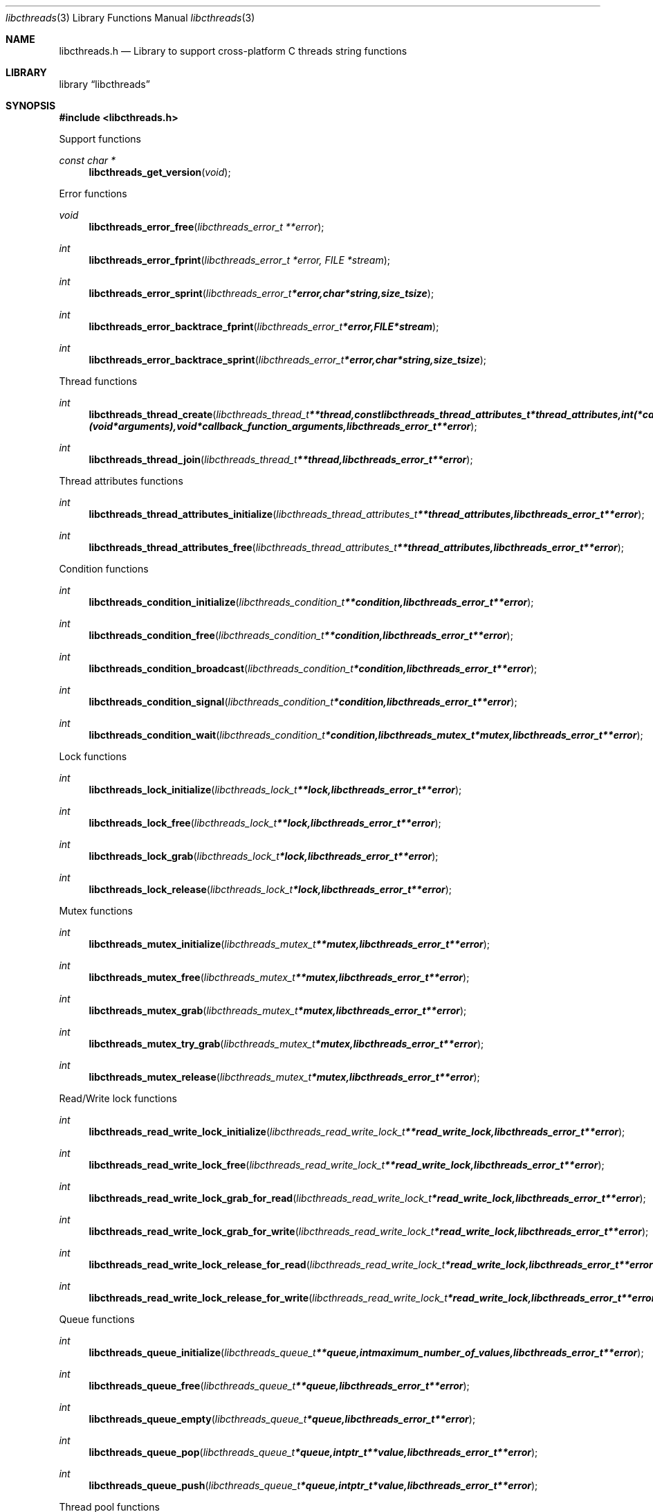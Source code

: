 .Dd January 5, 2014
.Dt libcthreads 3
.Os libcthreads
.Sh NAME
.Nm libcthreads.h
.Nd Library to support cross-platform C threads string functions
.Sh LIBRARY
.Lb libcthreads
.Sh SYNOPSIS
.In libcthreads.h
.Pp
Support functions
.Ft const char *
.Fn libcthreads_get_version "void"
.Pp
Error functions
.Ft void
.Fn libcthreads_error_free "libcthreads_error_t **error"
.Ft int
.Fn libcthreads_error_fprint "libcthreads_error_t *error, FILE *stream"
.Ft int
.Fn libcthreads_error_sprint "libcthreads_error_t *error, char *string, size_t size"
.Ft int
.Fn libcthreads_error_backtrace_fprint "libcthreads_error_t *error, FILE *stream"
.Ft int
.Fn libcthreads_error_backtrace_sprint "libcthreads_error_t *error, char *string, size_t size"
.Pp
Thread functions
.Ft int
.Fn libcthreads_thread_create "libcthreads_thread_t **thread, const libcthreads_thread_attributes_t *thread_attributes, int (*callback_function)( void *arguments), void *callback_function_arguments, libcthreads_error_t **error"
.Ft int
.Fn libcthreads_thread_join "libcthreads_thread_t **thread, libcthreads_error_t **error"
.Pp
Thread attributes functions
.Ft int
.Fn libcthreads_thread_attributes_initialize "libcthreads_thread_attributes_t **thread_attributes, libcthreads_error_t **error"
.Ft int
.Fn libcthreads_thread_attributes_free "libcthreads_thread_attributes_t **thread_attributes, libcthreads_error_t **error"
.Pp
Condition functions
.Ft int
.Fn libcthreads_condition_initialize "libcthreads_condition_t **condition, libcthreads_error_t **error"
.Ft int
.Fn libcthreads_condition_free "libcthreads_condition_t **condition, libcthreads_error_t **error"
.Ft int
.Fn libcthreads_condition_broadcast "libcthreads_condition_t *condition, libcthreads_error_t **error"
.Ft int
.Fn libcthreads_condition_signal "libcthreads_condition_t *condition, libcthreads_error_t **error"
.Ft int
.Fn libcthreads_condition_wait "libcthreads_condition_t *condition, libcthreads_mutex_t *mutex, libcthreads_error_t **error"
.Pp
Lock functions
.Ft int
.Fn libcthreads_lock_initialize "libcthreads_lock_t **lock, libcthreads_error_t **error"
.Ft int
.Fn libcthreads_lock_free "libcthreads_lock_t **lock, libcthreads_error_t **error"
.Ft int
.Fn libcthreads_lock_grab "libcthreads_lock_t *lock, libcthreads_error_t **error"
.Ft int
.Fn libcthreads_lock_release "libcthreads_lock_t *lock, libcthreads_error_t **error"
.Pp
Mutex functions
.Ft int
.Fn libcthreads_mutex_initialize "libcthreads_mutex_t **mutex, libcthreads_error_t **error"
.Ft int
.Fn libcthreads_mutex_free "libcthreads_mutex_t **mutex, libcthreads_error_t **error"
.Ft int
.Fn libcthreads_mutex_grab "libcthreads_mutex_t *mutex, libcthreads_error_t **error"
.Ft int
.Fn libcthreads_mutex_try_grab "libcthreads_mutex_t *mutex, libcthreads_error_t **error"
.Ft int
.Fn libcthreads_mutex_release "libcthreads_mutex_t *mutex, libcthreads_error_t **error"
.Pp
Read/Write lock functions
.Ft int
.Fn libcthreads_read_write_lock_initialize "libcthreads_read_write_lock_t **read_write_lock, libcthreads_error_t **error"
.Ft int
.Fn libcthreads_read_write_lock_free "libcthreads_read_write_lock_t **read_write_lock, libcthreads_error_t **error"
.Ft int
.Fn libcthreads_read_write_lock_grab_for_read "libcthreads_read_write_lock_t *read_write_lock, libcthreads_error_t **error"
.Ft int
.Fn libcthreads_read_write_lock_grab_for_write "libcthreads_read_write_lock_t *read_write_lock, libcthreads_error_t **error"
.Ft int
.Fn libcthreads_read_write_lock_release_for_read "libcthreads_read_write_lock_t *read_write_lock, libcthreads_error_t **error"
.Ft int
.Fn libcthreads_read_write_lock_release_for_write "libcthreads_read_write_lock_t *read_write_lock, libcthreads_error_t **error"
.Pp
Queue functions
.Ft int
.Fn libcthreads_queue_initialize "libcthreads_queue_t **queue, int maximum_number_of_values, libcthreads_error_t **error"
.Ft int
.Fn libcthreads_queue_free "libcthreads_queue_t **queue, libcthreads_error_t **error"
.Ft int
.Fn libcthreads_queue_empty "libcthreads_queue_t *queue, libcthreads_error_t **error"
.Ft int
.Fn libcthreads_queue_pop "libcthreads_queue_t *queue, intptr_t **value, libcthreads_error_t **error"
.Ft int
.Fn libcthreads_queue_push "libcthreads_queue_t *queue, intptr_t *value, libcthreads_error_t **error"
.Pp
Thread pool functions
.Ft int
.Fn libcthreads_thread_pool_create "libcthreads_thread_pool_t **thread_pool, const libcthreads_thread_attributes_t *thread_attributes, int number_of_threads, int maximum_number_of_values, int (*callback_function)( intptr_t *value, void *arguments ), void *callback_function_arguments, libcthreads_error_t **error"
.Ft int
.Fn libcthreads_thread_pool_push "libcthreads_thread_pool_t *thread_pool, intptr_t *value, libcthreads_error_t **error"
.Ft int
.Fn libcthreads_thread_pool_join "libcthreads_thread_pool_t **thread_pool, libcthreads_error_t **error"
.Sh DESCRIPTION
The
.Fn libcthreads_get_version
function is used to retrieve the library version.
.Sh RETURN VALUES
Most of the functions return NULL or -1 on error, dependent on the return type. For the actual return values refer to libcthreads.h
.Sh ENVIRONMENT
None
.Sh FILES
None
.Sh BUGS
Please report bugs of any kind to <joachim.metz@gmail.com> or on the project website:
http://code.google.com/p/libcthreads/
.Sh AUTHOR
These man pages were written by Joachim Metz.
.Sh COPYRIGHT
Copyright 2012-2014, Joachim Metz <joachim.metz@gmail.com>.
This is free software; see the source for copying conditions. There is NO warranty; not even for MERCHANTABILITY or FITNESS FOR A PARTICULAR PURPOSE.
.Sh SEE ALSO
the libcthreads.h include file
